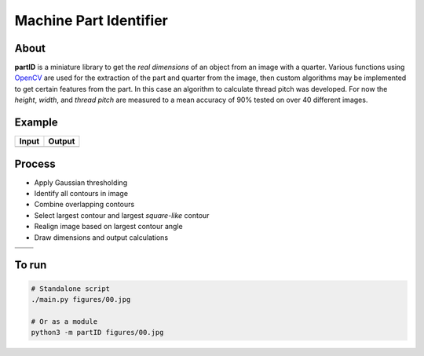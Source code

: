 Machine Part Identifier
=======================


About
-----

**partID** is a miniature library to get the *real dimensions* of an
object from an image with a quarter. Various functions using OpenCV_
are used for the extraction of the part and quarter from the image, then
custom algorithms may be implemented to get certain features from the
part. In this case an algorithm to calculate thread pitch was developed.
For now the *height*, *width*, and *thread pitch* are measured to a mean
accuracy of 90% tested on over 40 different images.

.. _OpenCV: http://opencv.org/


Example
-------

+----------+----------+
|  Input   |  Output  |
+==========+==========+
| |input|  | |output| |
+----------+----------+

.. |input| image:: figures/input.jpg
  :scale: 15 %
.. |output| image:: figures/output.jpg
  :scale: 15 %


Process
-------

* Apply Gaussian thresholding
* Identify all contours in image
* Combine overlapping contours
* Select largest contour and largest *square-like* contour
* Realign image based on largest contour angle
* Draw dimensions and output calculations

+-----------+-----------+
| |step0|   | |step1|   |
+-----------+-----------+
| |step2|   | |step3|   |
+-----------+-----------+

.. |step0| image::   figures/step_0.jpg
  :scale: 15 %
.. |step1| image::   figures/step_1.jpg
  :scale: 15 %
.. |step2| image::   figures/step_2.jpg
  :scale: 15 %
.. |step3| image::   figures/step_3.jpg
  :scale: 15 %


To run
------
.. code:: bash

  # Standalone script
  ./main.py figures/00.jpg

  # Or as a module
  python3 -m partID figures/00.jpg
